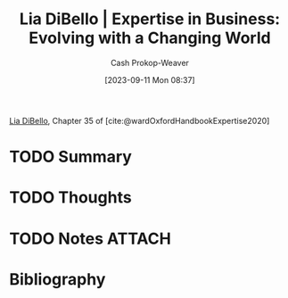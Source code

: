 :PROPERTIES:
:ID:       6b6c9450-4602-4ad1-a07e-656498d1fdb2
:LAST_MODIFIED: [2023-09-11 Mon 14:05]
:END:
#+title: Lia DiBello | Expertise in Business: Evolving with a Changing World
#+hugo_custom_front_matter: :slug "6b6c9450-4602-4ad1-a07e-656498d1fdb2"
#+author: Cash Prokop-Weaver
#+date: [2023-09-11 Mon 08:37]
#+filetags: :hastodo:reference:

[[id:4ad9a72e-29ec-4401-aa0f-d7540dfd2b09][Lia DiBello]], Chapter 35 of [cite:@wardOxfordHandbookExpertise2020]

* TODO Summary
* TODO Thoughts
* TODO Notes :ATTACH:
:PROPERTIES:
:NOTER_DOCUMENT: attachments/6b/6c9450-4602-4ad1-a07e-656498d1fdb2/Lia-DiBello-Expertise-in-Business.pdf
:NOTER_PAGE: 2
:END:
* TODO [#2] Flashcards :noexport:
* Bibliography
#+print_bibliography:
